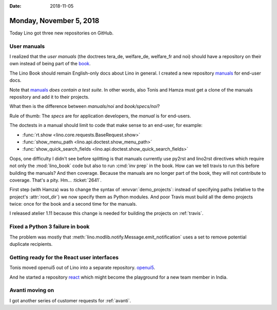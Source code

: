 :date: 2018-11-05

========================
Monday, November 5, 2018
========================

Today Lino got three new repositories on GitHub.

User manuals
============

I realized that the *user manuals* (the doctrees tera_de, welfare_de,
welfare_fr and noi) should have a repository on their own instead of
being part of the `book <https://github.com/lino-framework/book>`__.

The Lino Book should remain English-only docs about Lino in general.
I created a new repository `manuals
<https://github.com/lino-framework/manuals>`__ for end-user docs.

Note that `manuals <https://github.com/lino-framework/manuals>`__
*does contain a test suite*.  In other words, also Tonis and Hamza
must get a clone of the manuals repository and add it to their
projects.

What then is the difference between `manuals/noi` and
`book/specs/noi`?

Rule of thumb: The *specs* are for application developers, the
*manual* is for end-users.

The doctests in a manual should limit to code that make sense to an
end-user, for example:

- :func:`rt.show <lino.core.requests.BaseRequest.show>`
- :func:`show_menu_path <lino.api.doctest.show_menu_path>`
- :func:`show_quick_search_fields <lino.api.doctest.show_quick_search_fields>`

Oops, one difficulty I didn't see before splitting is that manuals
currently use py2rst and lino2rst directives which require not only
the :mod:`lino_book` code but also to run :cmd:`inv prep` in the book.
How can we tell travis to run this before building the manuals?  And
then coverage.  Because the manuals are no longer part of the book,
they will not contribute to coverage.  That's a pity.  Hm...
:ticket:`2641`.

First step (with Hamza) was to change the syntax of
:envvar:`demo_projects`: instead of specifying paths (relative to the
project's :attr:`root_dir`) we now specify them as Python modules.
And poor Travis must build all the demo projects twice: once for the
book and a second time for the manuals.

I released atelier 1.11 because this change is needed for building the
projects on :ref:`travis`.


Fixed a Python 3 failure in book
================================

The problem was mostly that
:meth:`lino.modlib.notify.Message.emit_notification`
uses a set to remove potential duplicate recipients.

Getting ready for the React user interfaces
===========================================

Tonis moved openui5 out of Lino into a separate repository.
`openui5 <https://github.com/lino-framework/openui5>`__.

And he started a repository `react
<https://github.com/lino-framework/react>`__ which might become the
playground for a new team member in India.


Avanti moving on
================

I got another series of customer requests for :ref:`avanti`.

